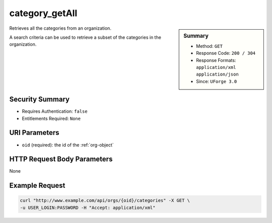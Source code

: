 .. Copyright 2016 FUJITSU LIMITED

.. _category-getAll:

category_getAll
---------------

.. function:: GET /orgs/{oid}/categories

.. sidebar:: Summary

	* Method: ``GET``
	* Response Code: ``200 / 304``
	* Response Formats: ``application/xml`` ``application/json``
	* Since: ``UForge 3.0``

Retrieves all the categories from an organization. 

A search criteria can be used to retrieve a subset of the categories in the organization.

Security Summary
~~~~~~~~~~~~~~~~

* Requires Authentication: ``false``
* Entitlements Required: ``None``

URI Parameters
~~~~~~~~~~~~~~

* ``oid`` (required): the id of the :ref:`org-object`

HTTP Request Body Parameters
~~~~~~~~~~~~~~~~~~~~~~~~~~~~

None

Example Request
~~~~~~~~~~~~~~~

.. code-block:: bash

	curl "http://www.example.com/api/orgs/{oid}/categories" -X GET \
	-u USER_LOGIN:PASSWORD -H "Accept: application/xml"

.. seealso::

	 * :ref:`org-object`
	 * :ref:`category-object`
	 * :ref:`category-create`
	 * :ref:`categoryChild-create`
	 * :ref:`category-delete`
	 * :ref:`category-deleteAll`
	 * :ref:`category-get`
	 * :ref:`category-update`
